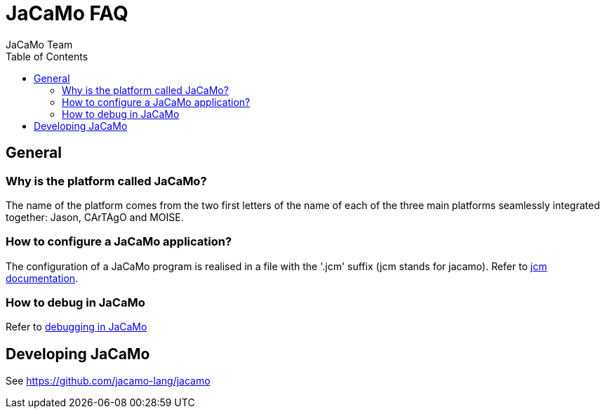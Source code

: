 = JaCaMo FAQ
(for JaCaMo 0.6)
:toc: right
:author: JaCaMo Team
:date: June 2016
:source-highlighter: coderay
:coderay-linenums-mode: inline
:icons: font
:prewrap!:

== General

=== Why is the platform called JaCaMo?
The name of the platform comes from the two first letters of the name of each of the three main platforms seamlessly integrated together: Jason, CArTAgO and MOISE.

=== How to configure a JaCaMo application?
The configuration of a JaCaMo program is realised in a file with the '.jcm' suffix (jcm stands for jacamo).
Refer to link:jcm.html[jcm documentation].

=== How to debug in JaCaMo
Refer to link:debug.html[debugging in JaCaMo]

// === How to make agents live in a JaCaMo system
// Refer to link:faq-agent-in-mas.html[Agents in JaCaMo World]

== Developing JaCaMo

See https://github.com/jacamo-lang/jacamo
